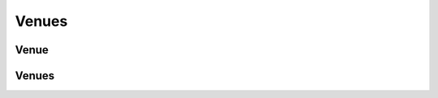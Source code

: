 ======
Venues
======

.. _venue:
.. _api/resources/venue:

Venue
=====

.. http:get:: /v1/resources/venues/{idvenue}
    :synopsis: Returns information about the venue

    Returns information about the venue.

    :<header Accept: :mimetype:`application/json`
    :param string idevent: :ref:`event` ID
    :param string idvenue: :ref:`venue` ID
    :query string fields-schema: :ref:`api/dsl`
    :>header Content-Type: :mimetype:`application/json`
    :>header Transfer-Encoding: ``chunked``
    :>json string address: Venue location address
    :>json number city: :ref:`City <api/resources/cities>` ID
    :>json string country: :ref:`Country <api/resources/countries>` ID
    :>json datetime created_at: Partner creation timestamp
    :>json string description: Long text description
    :>json string id: :ref:`venue` ID
    :>json string name: Venue short name
    :>json object point: GeoJSON point
    :>json boolean removed: Deletion flag
    :>json datetime updated_at: Partner update timestamp
    :code 200: Ok
    :code 400: Invalid request parameters
    :code 401: Authentication required
    :code 403: Operation not allowed


.. http:patch:: /v1/resources/venues/{idvenue}
    :synopsis: Updates venue information

    Updates venue information.

    :<header Accept: :mimetype:`application/json`
    :param string idevent: :ref:`event` ID
    :param string idvenue: :ref:`venue` ID
    :query string fields-schema: :ref:`api/dsl`
    :<json string address: Venue location address
    :<json number city: :ref:`City <api/resources/cities>` ID
    :<json string country: :ref:`Country <api/resources/countries>` ID
    :<json string description: Long text description
    :<json string id: :ref:`venue` ID
    :<json string name: Venue short name
    :<json object point: GeoJSON point
    :>header Content-Type: :mimetype:`application/json`
    :>header Transfer-Encoding: ``chunked``
    :>json string address: Venue location address
    :>json number city: :ref:`City <api/resources/cities>` ID
    :>json string country: :ref:`Country <api/resources/countries>` ID
    :>json datetime created_at: Venue creation timestamp
    :>json string description: Long text description
    :>json string id: :ref:`venue` ID
    :>json string name: Venue short name
    :>json object point: GeoJSON point
    :>json boolean removed: Deletion flag
    :>json datetime updated_at: Venue update timestamp
    :code 200: Ok
    :code 400: Invalid request parameters
    :code 401: Authentication required
    :code 403: Operation not allowed


.. http:delete:: /v1/resources/venues/{idvenue}
    :synopsis: Deletes a venue

    Deletes a venue.

    :<header Accept: :mimetype:`application/json`
    :param string idevent: :ref:`event` ID
    :param string idvenue: :ref:`venue` ID
    :code 200: Ok
    :code 400: Invalid request parameters
    :code 401: Authentication required
    :code 403: Operation not allowed


.. _api/resources/venues:

Venues
======

.. http:get:: /v1/resources/venues
    :synopsis: Returns list of existed venues

    :<header Accept: :mimetype:`application/json`
    :param string idevent: :ref:`event` ID
    :param string idvenue: :ref:`venue` ID
    :query string fields-schema: :ref:`api/dsl`
    :query string filter: Custom filter
    :query string org: Filters venues by :ref:`Organizer <partner>` ID
    :query boolean removed: Whenever include removed venues
    :query string status: Filters venues by their status
    :>header Content-Type: :mimetype:`application/json`
    :>header Transfer-Encoding: ``chunked``
    :>json string address: Venue location address
    :>json number city: :ref:`City <api/resources/cities>` ID
    :>json string country: :ref:`Country <api/resources/countries>` ID
    :>json datetime created_at: Partner creation timestamp
    :>json string description: Long text description
    :>json string id: :ref:`venue` ID
    :>json string name: Venue short name
    :>json object point: GeoJSON point
    :>json boolean removed: Deletion flag
    :>json datetime updated_at: Partner update timestamp
    :code 200: Ok
    :code 400: Invalid request parameters
    :code 401: Authentication required
    :code 403: Operation not allowed


.. http:post:: /v1/resources/venues
    :synopsis: Creates a new venue

    Creates a new venue.

    :<header Accept: :mimetype:`application/json`
    :param string idevent: :ref:`event` ID
    :param string idvenue: :ref:`venue` ID
    :query string fields-schema: :ref:`api/dsl`
    :<json string address: Venue location address
    :<json number city: :ref:`City <api/resources/cities>` ID
    :<json string country: :ref:`Country <api/resources/countries>` ID
    :<json string description: Long text description
    :<json string id: :ref:`venue` ID
    :<json string name: Venue short name
    :<json object point: GeoJSON point
    :>header Content-Type: :mimetype:`application/json`
    :>header Transfer-Encoding: ``chunked``
    :>json string address: Venue location address
    :>json number city: :ref:`City <api/resources/cities>` ID
    :>json string country: :ref:`Country <api/resources/countries>` ID
    :>json datetime created_at: Venue creation timestamp
    :>json string description: Long text description
    :>json string id: :ref:`venue` ID
    :>json string name: Venue short name
    :>json object point: GeoJSON point
    :>json boolean removed: Deletion flag
    :>json datetime updated_at: Venue update timestamp
    :code 200: Ok
    :code 400: Invalid request parameters
    :code 401: Authentication required
    :code 403: Operation not allowed

